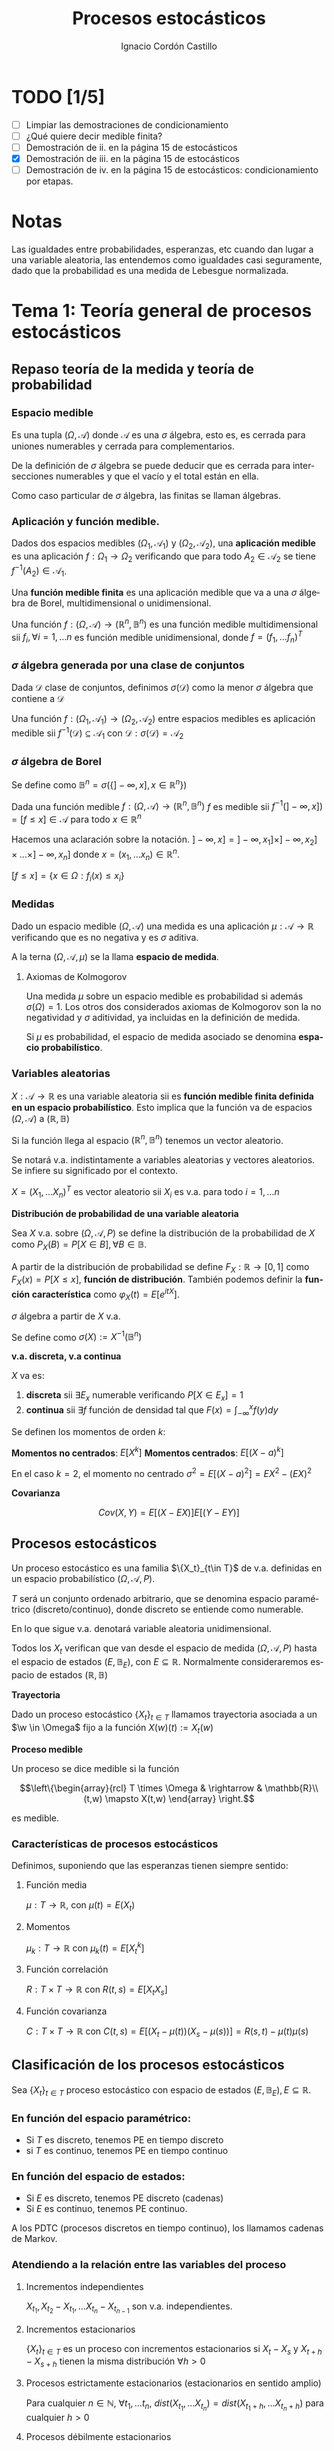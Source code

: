 #+TITLE: Procesos estocásticos
#+SUBTITLE:
#+AUTHOR: Ignacio Cordón Castillo
#+OPTIONS: toc:nil
#+LANGUAGE: es
#+STARTUP: indent
#+DATE:

#+latex_header: \usepackage{amsmath} 
#+latex_header: \usepackage{amsthm}
#+latex_header: \usepackage{mathabx}
#+latex_header: \newtheorem*{theorem}{Teorema}
#+latex_header: \newtheorem*{fact}{Proposición}
#+latex_header: \newtheorem*{lemma}{Proposición}
#+latex_header: \newtheorem*{definition}{Definición}
#+latex_header: \setlength{\parindent}{0pt}
#+latex_header: \setlength{\parskip}{1em}
#+latex_header: \usepackage{color}
#+latex_header: \newenvironment{wording}{\setlength{\parskip}{0pt}\rule{\textwidth}{0.5em}}{~\\\rule{\textwidth}{0.5em}}
#+latex_header: \everymath{\displaystyle}

#+attr_latex: :float t :width 4cm
[[../by-nc-sa.png]]

* TODO [1/5]
+ [ ] Limpiar las demostraciones de condicionamiento
+ [ ] ¿Qué quiere decir medible finita?
+ [ ] Demostración de ii. en la página 15 de estocásticos
+ [X] Demostración de iii. en la página 15 de estocásticos
+ [ ] Demostración de iv. en la página 15 de estocásticos: condicionamiento por etapas.

* Notas
Las igualdades entre probabilidades, esperanzas, etc cuando dan lugar a una variable aleatoria, las entendemos como igualdades casi seguramente, dado que la probabilidad es una medida de Lebesgue normalizada.
* Tema 1: Teoría general de procesos estocásticos
** Repaso teoría de la medida y teoría de probabilidad
*** Espacio medible
Es una tupla $(\Omega, \mathcal{A})$ donde $\mathcal{A}$ es una $\sigma$ álgebra, esto es, es cerrada para uniones numerables y cerrada para complementarios.

De la definición de $\sigma$ álgebra se puede deducir que es cerrada para intersecciones numerables y que el vacío y el total están en ella.

Como caso particular de $\sigma$ álgebra, las finitas se llaman álgebras.

*** Aplicación y función medible.

Dados dos espacios medibles $(\Omega_1, \mathcal{A}_1)$ y $(\Omega_2, \mathcal{A}_2)$, una *aplicación medible* es una aplicación $f: \Omega_1 \rightarrow \Omega_2$ verificando que para todo $A_2 \in \mathcal{A}_2$ se tiene $f^{-1}(A_2) \in \mathcal{A}_1$.

Una *función medible finita* es una aplicación medible que va a una $\sigma$ álgebra de Borel, multidimensional o unidimensional.

#+begin_fact
Una función $f: (\Omega, \mathcal{A}) \rightarrow (\mathbb{R}^n, \mathbb{B}^n)$ es una función medible multidimensional sii $f_i, \forall i=1,\ldots n$ es función medible unidimensional, donde $f=(f_1, \ldots f_n)^T$
#+end_fact

*** $\sigma$ álgebra generada por una clase de conjuntos
Dada $\mathcal{D}$ clase de conjuntos, definimos $\sigma(\mathcal{D})$ como la menor $\sigma$ álgebra que contiene a $\mathcal{D}$

#+begin_fact
Una función $f: (\Omega_1, \mathcal{A}_1) \rightarrow (\Omega_2, \mathcal{A}_2)$ entre espacios medibles es aplicación medible sii $f^{-1}(\mathcal{D}) \subseteq \mathcal{A}_1$ con $\mathcal{D} : \sigma(\mathcal{D}) = \mathcal{A}_2$
#+end_fact

*** $\sigma$ álgebra de Borel

Se define como $\mathbb{B}^n = \sigma(\{ ]-\infty, x], x \in \mathbb{R}^n\})$

#+begin_fact
Dada una función medible $f:(\Omega, \mathcal{A}) \rightarrow (\mathbb{R}^n, \mathbb{B}^n)$ $f$ es medible sii $f^{-1}(]-\infty, x]) = [f\le x] \in \mathcal{A}$ para todo $x\in \mathbb{R}^n$
#+end_fact

Hacemos una aclaración sobre la notación. $]-\infty,x] = ]-\infty, x_1] \times ]-\infty, x_2] \times \ldots \times ]-\infty, x_n]$ donde $x=(x_1, \ldots x_n) \in \mathbb{R}^n$.

$[f\le x] = \{x\in \Omega: f_i(x) \le x_i\}$

*** Medidas
Dado un espacio medible $(\Omega, \mathcal{A})$ una medida es una aplicación $\mu : \mathcal{A} \rightarrow \mathbb{R}$ verificando que es no negativa y es $\sigma$ aditiva.

A la terna $(\Omega, \mathcal{A}, \mu)$ se la llama *espacio de medida*.

**** Axiomas de Kolmogorov
Una medida $\mu$ sobre un espacio medible es probabilidad si además $\sigma(\Omega) = 1$. Los otros dos considerados axiomas de Kolmogorov son la no negatividad y $\sigma$ aditividad, ya incluidas en la definición de medida.

Si $\mu$ es probabilidad, el espacio de medida asociado se denomina *espacio probabilístico*.

*** Variables aleatorias

$X: \mathcal{A} \rightarrow \mathbb{R}$ es una variable aleatoria sii es *función medible finita definida en un espacio probabilístico*. Esto implica que la función va de espacios $(\Omega, \mathcal{A})$ a $(\mathbb{R}, \mathbb{B})$

Si la función llega al espacio $(\mathbb{R}^n, \mathbb{B}^n)$ tenemos un vector aleatorio.

Se notará v.a. indistintamente a variables aleatorias y vectores aleatorios. Se infiere su significado por el contexto.

#+begin_fact
$X=(X_1, \ldots X_n)^T$ es vector aleatorio sii $X_i$ es v.a. para todo $i=1, \ldots n$
#+end_fact

#+begin_definition
*Distribución de probabilidad de una variable aleatoria*

Sea $X$ v.a. sobre $(\Omega, \mathcal{A}, P)$ se define la distribución de la probabilidad de $X$ como $P_X(B) = P[X \in B], \forall B \in \mathbb{B}$.
#+end_definition

A partir de la distribución de probabilidad se define $F_X : \mathbb{R} \rightarrow [0,1]$ como $F_X(x) = P[X \le x]$, *función de distribución*. También podemos definir la *función característica* como $\varphi_X(t) = E[e^{itX}]$.

#+begin_definition
$\sigma$ álgebra a partir de $X$ v.a.

Se define como $\sigma(X):= X^{-1}(\mathbb{B}^n)$
#+end_definition

#+begin_definition
*v.a. discreta, v.a continua*

$X$ va es:

1. *discreta* sii $\exists E_x$ numerable verificando $P[X \in E_x] = 1$
2. *continua* sii $\exists f$ función de densidad tal que $F(x) = \int_{-\infty}^x f(y) dy$
#+end_definition

#+begin_definition
Se definen los momentos de orden $k$:

*Momentos no centrados*: $E[X^k]$
*Momentos centrados*: $E[(X-a)^k]$

En el caso $k=2$, el momento no centrado $\sigma^2 = E[(X-a)^2] = EX^2 - (EX)^2$
#+end_definition


#+begin_definition
*Covarianza*

\[Cov(X,Y) = E[(X-EX)] E[(Y-EY)]\]
#+end_definition

** Procesos estocásticos
Un proceso estocástico es una familia $\{X_t}_{t\in T}$ de v.a. definidas en un espacio probabilístico $(\Omega, \mathcal{A}, P)$.

$T$ será un conjunto ordenado arbitrario, que se denomina espacio paramétrico (discreto/continuo), donde discreto se entiende como numerable.

En lo que sigue v.a. denotará variable aleatoria unidimensional.

Todos los $X_t$ verifican que van desde el espacio de medida $(\Omega, \mathcal{A}, P)$ hasta el espacio de estados $(E, \mathbb{B}_E)$, con $E \subseteq \mathbb{R}$. Normalmente consideraremos espacio de estados $(\mathbb{R}, \mathbb{B})$

#+begin_definition
*Trayectoria*

Dado un proceso estocástico $\{X_t\}_{t\in T}$ llamamos trayectoria asociada a un $\w \in \Omega$ fijo a la función $X (w)(t) := X_t (w)$ 
#+end_definition

#+begin_definition
*Proceso medible*

Un proceso se dice medible si la función 

\[\left\{\begin{array}{rcl} 
T \times \Omega & \rightarrow & \mathbb{R}\\ 
(t,w) \mapsto X(t,w) \end{array} \right.\]

es medible.
#+end_definition

*** Características de procesos estocásticos

Definimos, suponiendo que las esperanzas tienen siempre sentido:

**** Función media
$\mu : T \rightarrow \mathbb{R}$, con $\mu(t) = E(X_t)$
**** Momentos
$\mu_k : T \rightarrow \mathbb{R}$ con $\mu_k(t) = E[X_t^k]$
**** Función correlación
$R : T\times T \rightarrow \mathbb{R}$ con $R(t,s) = E[X_t X_s]$
**** Función covarianza
$C : T\times T \rightarrow \mathbb{R}$ con $C(t,s) = E[(X_t - \mu(t))(X_s - \mu(s))] = R(s,t) - \mu(t) \mu(s)$

** Clasificación de los procesos estocásticos
Sea $\{X_t\}_{t\in T}$ proceso estocástico con espacio de estados $(E, \mathbb{B}_E), E\subseteq \mathbb{R}$.

*** En función del espacio paramétrico:
- Si $T$ es discreto, tenemos PE en tiempo discreto
- si $T$ es continuo, tenemos PE en tiempo continuo

*** En función del espacio de estados:
- Si $E$ es discreto, tenemos PE discreto (cadenas)
- Si $E$ es continuo, tenemos PE continuo.


A los PDTC (procesos discretos en tiempo continuo), los llamamos cadenas de Markov.

*** Atendiendo a la relación entre las variables del proceso
**** Incrementos independientes
$X_{t_1}, X_{t_2}-X_{t_1}, \ldots X_{t_n} - X_{t_{n-1}}$ son v.a. independientes.
**** Incrementos estacionarios
$\{X_t\}_{t\in T}$ es un proceso con incrementos estacionarios si $X_t - X_s$ y $X_{t+h}-X_{s+h}$ tienen la misma distribución $\forall h>0$

**** Procesos estrictamente estacionarios (estacionarios en sentido amplio)
Para cualquier $n\in \mathbb{N}$, $\forall t_1, \ldots t_n$, $dist(X_{t_1}, \ldots X_{t_n}) = dist(X_{t_1 + h}, \ldots X_{t_n + h})$ para cualquier $h > 0$

**** Procesos débilmente estacionarios
Un proceso $\{X_t\}_{t\in T}$ es débilmente estacionario si:
- Es de segudno orden, esto es $E[X_t^2] < \infty \forall t$
- Tiene función media constante
- Tiene función de covarianza verificando:
\[C(s,t) := C(0,t-s)\]


#+begin_fact
Todo proceso estrictamente estacionario con momentos de segundo orden es débilmente estacionario.
#+end_fact

*** Martingala
$\{X_n\}_{n\in \mathbb{N}}$ es *martingala* si $\forall n, EX_n < \infty$ y para todo $n\in \mathbb{N}$ se tiene $E[X_{n+1}/X_1, \ldots X_n] = X_n$ casi seguramente.
*** Procesos de Markov
$\{X_n\}_{n\in \mathbb{N}}$ es proceso de Markov sii:

\[\forall n\in \mathbb{N}, \forall B \in \mathbb{B}, P[X_{n+1} \in B/ X_1, \ldots X_n] = P[X_{n+1} \in B/X_n], cs\]

*** PETD
**** Trayectorias
$\forall w \in \Omega$ fijo llamamos trayectoria en $w$ a $X(w): \mathbb{N} \rightarrow \mathbb{R}$ con $X(w)(n) = X_n(w) \in \mathbb{R}^{\mathbb{N}}$

Por tanto podemos definir la función de trayectorias como:

\[\begin{array}{rccl}
\mathcal{X}: & \Omega & \rightarrow & \mathbb{R}^{\mathbb{N}}\\
& w & \mapsto & \{X_n(w)\}_n
\end{array}\]

Para ver que $\mathcal{X}$ es medible nos hace falta una $\sigma$ álgebra sobre $\mathbb{R}^{\mathbb{N}}$.

***** Sigma álgebra Borel sobre $\mathbb{R}^{\mathbb{N}}$

#+begin_definition
Definimos el rectángulo de lados $B_1, \ldots B_k \in \mathbb{B}$ como:

\[R(B_1, \ldots B_k) = \Big\{ \{x_n\}_{n\in\mathbb{N}} : x_i \in B_i, i=1,\ldots k\Big\}\]

La clase de rectángulos medibles $\mathcal{C}^{\mathbb{N}}$ es semiálgebra (cerrado para el total y el vacío, para intersecciones, y verifica que para $A \in \mathcal{C}^{\mathbb{N}}$ existen $S_1, \ldots S_k$ disjuntos verificándose $\bar{A} = \bigcup_{j=1}^k S_j$)
#+end_definition

#+begin_definition
Definimos $\sigma$ álgebra $\mathbb{B}^{\mathbb{N}} := \sigma(\mathcal{C}^{\mathbb{N}})$
#+end_definition

Usando que $\sigma(\mathcal{C}^{\mathbb{N}})$ es semiálgebra, la $\sigma$ álgebra se forma a partir de uniones finitas de elementos de $\mathcal{C}^{\mathbb{N}}$

****** Teorema de medibilidad - caracterización de PETD
\[\{X_n\}_{n\in \mathbb{N}} \quad PETD \Leftrightarrow \mathcal{X}^{-1}(C), \forall C\in \mathcal{C}^{\mathbb{N}}\]

**** Distribución de $\{X_n\}_{n\in \mathbb{N}}$ PETD
Dado $\{X_n\}_{n\in \mathbb{N}}$ PETD definimos la medida de probabilidad:

\[P_{\mathcal{X}}: \mathbb{B}^{\mathbb{N}} \rightarrow [0,1], \quad P_{\mathcal{X}}(B) = P(\mathcal{X}^{-1}(B))\]

#+begin_theorem
*Teorema de consistencia de Kolmogorov*

$\forall n \in \mathbb{N}$ sea $P_n$ probabilidad en $(\mathbb{R}^n, \mathbb{B}^n)$ verificando $P_n(B_1 \times \ldots \times B_n) = P_{n+1}(B_1 \times \ldots B_n \times \mathbb{R})$ para cualesquiera $B_i \in \mathbb{B}$. Bajo dichas hipótesis se verifica que existe una única $\widehat{P}$ en $(\mathbb{R}^n, \mathbb{B}^n)$ tal que:

\[\widehat{P}(\left\{\{x_k\}_{k\in \mathbb{N}} : x_1 \in B_1, \ldots x_n \in B_n\right\}) = P_n(B_1 \times \ldots \times B_n)\]
#+end_theorem

#+begin_corollary
La distribución $P_{\mathcal{X}}$ del PETD $\{X_n\}_{n\in \mathbb{N}}$ viene determinada por las distriuciones finito dimensionales $dist(X_1, \ldots X_n)$
#+end_corollary

*** PETC
Tenemos el espacio de medida $(\Omega, \mathcal{A}, P)$ y $T\subseteq \mathbb{R}$ espacio paramétrico. Nuestro espacio de estados es $(E, \mathbb{B}_E)= (\mathbb{R}, \mathbb{B})$ con $E\subseteq \mathbb{R}$.
**** Trayectorias
$\forall w \in \Omega$ fijo llamamos trayectoria en $w$ a $X(w): T \rightarrow \mathbb{R}$ con $X(w)(t) = X_t(w) \in \mathbb{R}^T$

Por tanto podemos definir la función de trayectorias como:

\[\begin{array}{rccl}
\mathcal{X}: & \Omega & \rightarrow & \mathbb{R}^T\\
& w & \mapsto & \{X_t(w)\}_{t\in T}
\end{array}\]

Para ver que $\mathcal{X}$ es medible nos hace falta una $\sigma$ álgebra sobre $\mathbb{R}^T$.
***** Sigma álgebra Borel sobre $\mathbb{R}^T$

#+begin_definition
Definimos el rectángulo de lados $B_1, \ldots B_k \in \mathbb{B}$ como:

\[R_{t_1, \ldots t_k}(B_1, \ldots B_k) = \Big\{ f:T \rightarrow \mathbb{R} : f(t_i) \in B_i, i=1,\ldots k\Big\}\]

La clase de rectángulos medibles $\mathcal{C}^T$ es semiálgebra.
#+end_definition

#+begin_definition
Definimos $\sigma$ álgebra $\mathbb{B}^T := \sigma(\mathcal{C}^T)$
#+end_definition

****** Caracterización de $\mathbb{B}^T$
$B\in \mathbb{B}^T \Leftrightarrow \exists D\in \mathbb{B}^{\mathbb{N}}, \{t_n\}_{n\in \mathbb{N}} \subseteq T$ tales que $B = \{f \in \mathbb{R}^T: \{f(t_n)\}_{n\in\mathbb{N}} \in D\}$
****** Teorema de medibilidad - caracterización de PETC
\[\{X_t\}_{t\in T} \quad PETC \Leftrightarrow \mathcal{X}^{-1}(C), \forall C\in \mathcal{C}^T\]

**** Distribución de $\{X_n\}_T$ PETC
Dado $\{X_t\}_{t \in T}$ PETC definimos la medida de probabilidad:

\[P_{\mathcal{X}}: \mathbb{B}^T \rightarrow [0,1], \quad P_{\mathcal{X}}(B) = P(\mathcal{X}^{-1}(B))\]

#+begin_theorem
*Extensión del teorema de consistencia de Kolmogorov*

Si $\forall n \in \mathbb{N}$, para todo $t_1, \ldots t_n$, $t_i < t_{i+1}$ tenemos $P_{t1, \ldots t_n$ es probabilidad en $(\mathbb{R}^n, \mathbb{B}^n)$ verificando $P_{t1, \ldots t_n} (B_1 \times \ldots \times B_n) = P_{t_1 \ldots t_{n+1}}(B_1 \times \ldots \times B_n \times \mathbb{R})$ entonces $\exists_1 \widehat{P}$ en $(\mathbb{R}^T, \mathbb{B}^T)$ verificando que:

\[\widehat{P}(\left\{f\in \mathbb{R}^T : f(t_i) \in B_i, i=1, \ldots n \right\}) = P_{t_1, \ldots t_n}(B_1, \times B_n) \quad \forall t_1 < \ldots < t_n, t_i \in T, \quad \forall B_i \in \mathbb{B}\]
#+end_theorem
*** Procesos equivalentes
Sean $\{X_t\}_{t \in T}$, $\{Y_t\}_{t\in T}$

#+begin_definition 
Sean $\{X_t\}_{t\in T}$ y $\{Y_t\}_{t \in T}$, definidos sobre $(\Omega, \mathcal{A}, P)$:

1. *Equivalentes en sentido amplio* sii \[P_{\mathcal{X}} = P_{\mahtcal{Y}}\]. Esta definición también puede extenderse a procesos definidos sobre distintos espacios de medida.
2. *Procesos equivalentes* sii $P[X_t = Y_t] = 1, \forall t \in T$. 
3. *Indistinguibles* sii $P(\bigcap_{t\in T} [X_t = Y_t]) = 1$.
#+end_definition

#+begin_fact
$3 \implies 2 \implies 1$ en la anterior definición. Los reversos de las aplicaciones no son ciertos. 
#+end_fact

** Condicionamiento
Dado un espacio probabilístico $(\Omega, \mathcal{A}, P)$, $B,A \in \mathcal{A}$. Sea $\mathcal{D} \subseteq \mathcal{A}$ otra $\sigma$ álgebra.

Sea $X$ variable aleatoria con $EX < \infty$. 

#+begin_definition
*Probabilidad condicionada*

$P(\cdot/B): \mathcal{A} \rightarrow [0,1]$ definida por $P(A/B) = P(A\cap B)$ es función de probabilidad condicionada a $B$.
Además $(\Omega, \mathcal{A}, P(\cdot/B))$ es espacio de probabilidad.
#+end_definition

#+begin_definition
*Esperanza condicionada a un hecho*

Se define la esperanza condicionada de $X$ a $B$ como:

\[E[X/B] = \int_{\Omega} X dP(\cdot/B) = \frac{E[X1_B]}{P(B)}\]

En particular $E[1_A/B] = P(A/B)$
#+end_definition

#+begin_definition
*Esperanza condicionada a una $\sigma$ álgebra*

Se define $E[X/\mathcal{D}]$ como la única función $\mathcal{D}$ medible que verifica:

\[\int_D E[X/\mathcal{D}] dP_{\mathcal{D}} = \int_D X dP \quad \forall D \in \mathcal{D}\]
#+end_definition

#+begin_definition
*Probabilidad condicionada a una $\sigma$ álgebra*

Se define $P(A/\mathcal{D}) = E[1_A/\mathcal{D}]$ para todo $D\in \mathcal{D}$.

Esta función cumple que es $\mathcal{D}$ medible, variable aletoria y que $E[P(A/\mathcal{D})] = P(A)$
#+end_definition

#+begin_definition
*Esperanza y probabilidad condicionadas a una variable aleatoria*

Dada $Y$ variable aleatoria integrable, se definen:

1. $E[X/Y] = E[X/\sigma(Y)]$
2. $P(A/Y) = P(A/\sigma(Y)) = E[1_A/\sigma(Y)]$
#+end_definition

#+begin_fact
*Propiedades del condicionamiento*

1. $X=c, cs(P)$ entonces $E[X/\mathcal{D}]=c, cs(P_{\mathcal{D}})$
2. *Linealidad*: $E[aX + bY/\mathcal{D}] = aE[X/\mathcal{D}] + bE[Y/\mathcal{D}]$
3. $X \ge Y, cs(P)$ entonces $E[X/\mathcal{D}] \ge E[Y/\mathcal{D}], cs(P_{\mathcal{D})$
4. $X$ es $\mathcal{D}$ medible, entonces $E[X/\mathcal{D}] = X, cs(P_{\mathcal{D}})$
5. $X$ es $\mathcal{D}$ medible, $X, Y, XY$ integrables, entonces $E[XY/\mathcal{D}] = XE[Y/\mathcal{D}]$
6. Si $X$ es independiente de $\mathcal{D}$ entonces $E[X/\mathcal{D}] = E[X], cs(P_{\mathcal{D}})$
7. Sea $\mathcal{D}_1 \subseteq \mathcal{D}_2$ $\sigma$ álgebras. Entonces: $E[X/\mathcal{D}_1] = E[E[X/\mathcal{D}_1]/\mathcal{D}_2] = E[E[X/\mathcal{D}_2]/\mathcal{D}_1]$
#+end_fact

* Tema 3: Procesos de Markov
** Procesos de Markov en tiempo discreto
Suponemos en lo que sigue un espacio de medida $(\Omega, \mathcal{A}, P)$, un espacio paramétrico $T= \mathbb{N} \cup \{0\}$, $(E,\mathcal{B}_E)$ espacio paramétrico con $E\subseteq \mathbb{R}$ y $\{X_n\}_{n\ge 0}$ PETD.

#+begin_definition
*Filtración de $\sigma$ álgebras*

Se define una filtración de $\sigma$ álgebras como $\{\mathcal{F}_n}_{n\ge 0}$  donde $\mathcal{F}_n$ es $\sigma$ álgebra para $n \in \mathbb{N}$ arbitrario y $\mathcal{F}_n \subseteq \mathcal{F}_{n+1}$.
#+end_definition

A la filtración dada por $\sigma_n = \sigma(X_0, \ldots X_n)$ se le llama *filtración natural asociada al proceso $\{X_n\}$*

*** Procesos de Markov respecto de una filtración de $\sigma$ álgebras arbitraria
#+begin_definition
$\{X_n\}$ es proceso de Markov respecto de la filtración $\{\mathcal{F}_n\}$ sii:

1. El proceso está adaptado a la $\sigma$ álgebra: $X_n^{-1} (\mathcal{B}_E) \subseteq \mathcal{F}_n$. Esto implica $\sigma(X_1, \ldots X_n) \subseteq \mathcal{F}_n$
2. $\forall B\in \mathcal{B}_E$, $\forall n \ge 1$ se tiene $P[X_n \in B / \mathcal{F}_{n-1}] = P[X_n \in B/X_{n-1}]$
#+end_definition


#+begin_fact
La segunda condición de la anterior definición equivale a decir que para toda $f: (E, \mathcal{B}_E) \longrightarrow (\mathbb{R}, \mathcal{B})$ medible y acotada, $\forall n \ge 1$ se verifica:

\[E[f(X_n) / \mathcal{F}_{n-1}] = E[f(X_n) / X_{n-1}]\]
#+end_fact

*** Procesos de Markov respecto de la filtración natural
La definición se extrae de la definición para filtración arbitraria sustituyendo $\{\mathcal{F}_n\}$ por la filtración natural $\{\sigma_n\}$, con la salvedad de que el primer punto de la definición ya se cumple por definición de filtración natural. A los procesos de Markov respecto de la filtración natural lo llamaremos simplemente proceso de Markov.

Encontramos aparte de la caracterización dada para filtraciones arbitrarias, dos caracterizaciones más en el caso de PM respecto de la filtración natural.

#+begin_fact
1. $\forall f:E \rightarrow \mathbb{R}$ medible y acotada, para todo $n_1 < \ldots < n_k$ se tiene $E[f(X_n) / X_{n_1}, \ldots X_{n_k}] = E[f(X_n)/X_{n_k}]$
2. $\forall B \in \mathcal{B}_E$, para todos $n_1 < \ldots < n_k < n$ se tiene: $P[X_n \in B/X_{n_1}, \ldots X_{n_k}] = P[X_n \in B /X_{n_k}]$
#+end_fact

**** Ecuación de Chapman-Kolmogorov
Sea $\{X_n\}$ proceso de Markov con $m \le k < n$. Dado $x\in E$, para todo $B\in \mathcal{B}_E$ se tiene:

\[P[X_n \in B/ X_m = x] = \int_E P[X_n \in B /X_k=y] P[X_k \in dy /X_m = x]\]
*** Distribución de un proceso de Markov
Dado un PETD $\{X_n\}$ se tiene:

\[P[X_i \in B_i, i=0, \ldots n] = \prod_{i=1}^n P[X_i \in B_i/ X_{i-1} \in B_{i-1}] \cdot P[X_0 \in B_0]\]

Por tanto la distribución del proceso viene determinada por $dist(X_k/ X_{k-1}) \quad k=1, \ldots n$ y por $dist(X_0)$ o equivalentemente por $dist(X_{k-1}, X_{k}) \quad k=1, \ldots n$ y por $dist(X_k), \quad k=0,\ldots (n-1)$

*** Procesos de Markov homogéneos
Sea un PETD $\{X_n\}$. Es homogéneo cuando:

\[P[X_n\in B/X_{n-1}=x] = P[X_1 \in B / X_0=x] = p(x,B), \quad \forall B\in \mathcal{B}_E, n\ge 1, x\in E\]

En lo que sigue suponemos $\{X_n\}$ un PETD homogéneo.

**** Función de transición en un paso
Definimos la función de transición como $p(x,B)$ en la igualdad anterior.
***** Propiedades de la función de transición
1. $\forall B \in \mathcal{B}_E$ fijo se tiene $P(\cdot, B): (E,\mathcal{B}_E) \rightarrow (\mathbb{R}, \mathcal{B})$ es medible.
2. $\forall x \in E$ fijo se tiene $P(x, \cdot): \mathcal{B}_E \rightarrow \mathbb{R}$ es probabilidad.
 
**** Función de distribución en un paso
La definimos como: $F(y/x) = P[X_1 \le y / X_0=x]$
**** Distribuciones absolutas del proceso
Las definimos como: $P^{(n)} (B) = P[X_n \in B], \quad \forall B \in \mathcal{B}_E$
**** Distribución del proceso
En el caso de procesos de Markov, la distribución viene determinada por la función de transición en un paso $p(x,B)$ y por $P^{(0)}(B)$ para todo $B\in \mathcal{B}_E$
**** Función de transición en n pasos
Llamamos probabilidad de transición en $n$ pasos a:

\[P[X_{n+m} \in B /X_m = x] = P[X_n\in B / X_0=x] := p_n(x,B) \quad \forall B\in \mathcal{B}_E, \forall n,m \in \mathbb{N}\]

Donde la primera igualdad se deduce de la ecuación de Chapman-Kolmogorov.
**** Función de distribución en $n$ pasos
La definimos como: $F_n(y/x) = P[X_{n} \le y / X_0=x]$

***** Propiedades de la función de transición en $n$ pasos
1. Expresión recursiva: $p_n(x,B) = \int_E p_{n-1} (y,B) P(x,dy)$
2. $P^{(n)}(B) = \int_E p_n(x,B) P^{(0)}(dx) = \int_E p(x,B) P^{(n-1)}(dx)$
3. $P[X_{n_i}\in B_i, i=1, \ldots k] = \int_{B_1} P^{(n_1)} (dx_1) \cdot \int_{B_2} p_{n_2-n_1} (x_1, dx_2) \cdot \int_{B_{k-1}} p_{n_{k-1} - n_{k-2}} (x_{k-2}, dx_{k-1})$

**** Distribución estacionaria y distribución límite
#+begin_definition
- Una distribución $\Pi$ es estacionaria frente a $p(x,B) \Leftrightarrow \forall B\in \mathcal{B}_E \Pi(B) = \int_E p(x,B) \Pi(dx)$
- Una función de distribución $G$ es estacionaria frente a $F(y/x) \Leftrightarrow \forall y\in \mathbb{R} G(y) = \int_E F(y/x) dG(x)$
- $\Pi$ es distribución límite sii $\Pi(B) = lim_{n} P^{(n)}(B) \quad \forall B \in \mathcal{B}_E$
#+end_definition

#+begin_fact
1. Si existe una distribución límite $\Pi$ para el proceso, entonces $\Pi$ es estacionaria.
2. Si $P^{(0)}$ es estacionaria entonces $P^{(n)}$ es estacionaria para todo $n\in \mathbb{N}$
#+end_fact

** Procesos de Markov en tiempo continuo
#+begin_definition
Sea $(\Omega, \mathcal{A}, P)$ espacio probabilístico, $T=[0, +\infty[$, $(E,\mathcal{B}_E)$ con $E\subseteq \mathbb{R}$ espacio de estados, $\{X_t\}_{t\ge 0}$ PETC y $\{\mathcal{F}_t\}$ filtración. Decimos que $\{X_t\}_{t\ge 0}$ es proceso de Markov respecto a $\{\mathcal{F}_t\}$ si:

1. $\forall t\ge 0$ $X_t$ es $\mathcal{F}_t$ medible (adaptado a la filtración.
2. $\forall s < t, \forall B \in \mathcal{B}_E$ se tiene $P[X_t \in B/ \mathcal{F}_s] = P[X_t \in B/X_s]$
#+end_definition

#+begin_fact
*Caracterización de proceso de Markov respecto a filtración arbitraria*

$\{X_t\}$ es PETC respecto de $\{\mathcal{F}_t\}$ sii $\forall f:(E, \mathcal{B}_E) \rightarrow (\mathbb{R}, \mathcal{B})$ medible y acotada se tiene:

\[E[f(X_t) / X_s] = E[f(X_t) / X_s]\]
#+end_fact

#+begin_fact
Sean $\{\mathcal{F}_t^{(i)}\}_{t\ge 0}$ $i=1,2$ dos filtraciones tales que $\mathcal{F}^{(1)} \subseteq \mathcal{F}^{(2)}$. 
Sea $\{X_t\}$ PM respecto $\{F_t^{(2)}\}$ y adaptado a $\{F_t^{(1)}\}$. Entonces es PM respecto a $\{F_t^{(1)}\}$
#+end_fact

#+begin_definition
Se define la *filtración natural* para un PETC $\{X_t\}$ como la menor filtración que hace al proceso adaptado a ella, esto es:

\[\sigma_t = \sigma(X_s, s\le t), \quad t\ge 0\]
#+end_definition

#+begin_definition
$\{X_t\}$ es PM (respecto de la filtración natural) si $\forall s < t, B\in \mathcal{B}_E$ se tiene $P[X_t \in B/X_u, u\le s] = P[X_t \in B/ X_s]$
#+end_definition


#+begin_fact
*Caracterización de proceso de Markov*

Dado $\{X_t\}$ PETC. Equivalen:

1. $\{X_t\}$ es proceso de Markov.
2. $\forall f:(E, \mathcal{B}_E) \rightarrow (\mathbb{R}, \mathcal{B})$ medible y acotada, $\forall s<t$ se tiene: $E[f(X_t)/ X_u, u\le s] = E[f(X_t)/X_s]$
3. $\forall 0\le t_1 < \ldots < t_k < t$, $\forall B\in \mathcal{B}_E$ se tiene $P[X_t \in B/X_{t_1}, \ldots X_{t_k}] = P[X_t \in B/X_{t_k}]$
4. $\forall 0\le t_1 < \ldots < t_k < t$, $\forall B\in \mathcal{B}_E$, $\forall f:(E, \mathcal{B}_E) \rightarrow (\mathbb{R}, \mathcal{B})$ medible y acotada se tiene $P[X_t \in B/X_{t_1}, \ldots X_{t_k}] = P[X_t \in B/X_{t_k}]$
#+end_fact

#+begin_fact
Si $\{X_t\}$ es PM respecto de una filtración arbitraria $\{\mathcal{F}_t\}$ entonces es PM (respecto de la filtración natural.
#+end_fact


#+begin_fact
*Ecuación de Chapman-Kolmogorov*

Sea $\{X_t\}$ proceso de Markov. Entonces $\forall s <u \le t, \forall x\in E, \forall B\in \mathcal{B}_E$. Entonces:

\[P[X_t \in B/X_s = x] = \int_E P[X_t \in B/X_u = y] P[X_u \in dy/X_s = x]\]
#+end_fact


*** Función de transición
La definimos como $P(s,x,t,B) = P[X_t \in B/X_s = x]$ para todo $s\le t, B\in \mathcal{B}_E, x\in E$

**** Propiedades de la función de transición
1. $P(s,x,t, \cdot): \mathcal{B}_E \rightarrow \mathbb{R}$ es probabilidad
2. $P(s,\cdot,t,\mathcal{B}): (E, \mathcal{B}_E) \rightarrow (\mathbb{R}, \mathcal{B})$
3. $\forall B\in \mathcal{B}_E, \forall x\in E, \forall s<u<t$ se tiene $P(s,x,t,B) = \int_E P(u,y,t,B) P(s,x,u,dy)$
4. $P(s,x,s,E-\{x\}) = 0$
*** Función de transición en $n$ pasos
Viene dada por $p_n(x,B):= P[X_{n+m} \in B /X_m = x] = P[X_n \in B/X_0 = x]$ para $x\in E, B\in \mathbb{B}_E$

A partir de ella se define la *función de distribución en $n$ pasos* como:

\[F_n(y/x) = p_n(x, ]-\infty, y])\]
*** Proceso de Markov homogéneo
Un proceso de Markov es homogéneo cuando:

\[P[X_t \in B/X_s=x] = P[X_{t+h} \in B/X_{s+h} = x] = P[X_{t-s}\in B/X_0=x], \quad \forall B\in\mathcal{B}_E; x\in E\; t,s\le 0\]
*** Distribuciones estacionarias y límite
#+begin_definition
1. $\Pi$ es estacionaria frente a $p(x,B) sii $\forall B\in \mathbb{B}_E$ se tiene $\Pi(B) = \int_E p(x,B) \Pi(dx)$
2. $G$ función de distribución es estacionaria frente a $F(y/x)$ sii $\forall y \in\mathbb{R}$ se tiene $G(y) = \int_E F(y/x) dG(x)$
3. $\Pi$ es distribución límite sii $\Pi(B)$ = lim_n P^{(n)}(B), \forall B\in \mathbb{B}_E$
#+end_definition

#+begin_fact
1. Si una distribución $\Pi$ es límite, entonces es estacionaria
2. Si $P^{(0)}$ es estacionaria, entonces $P^{(n)}$ es estacionaria para cualquier $n\in\mathbb{N}$
#+end_fact
